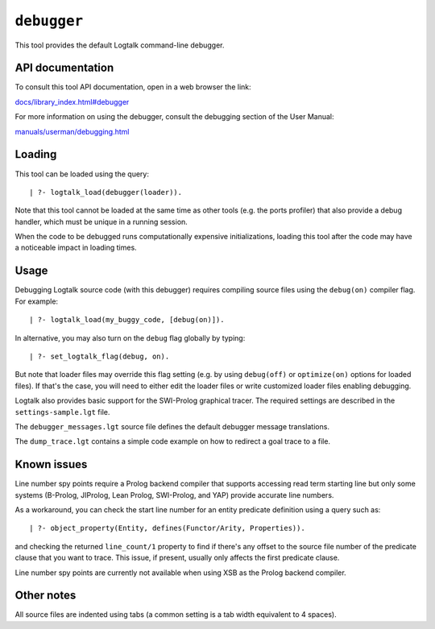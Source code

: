 ``debugger``
============

This tool provides the default Logtalk command-line debugger.

API documentation
-----------------

To consult this tool API documentation, open in a web browser the link:

`docs/library_index.html#debugger <https://logtalk.org/docs/library_index.html#debugger>`__

For more information on using the debugger, consult the debugging
section of the User Manual:

`manuals/userman/debugging.html <https://logtalk.org/manuals/userman/debugging.html>`__

Loading
-------

This tool can be loaded using the query:

::

   | ?- logtalk_load(debugger(loader)).

Note that this tool cannot be loaded at the same time as other tools
(e.g. the ports profiler) that also provide a debug handler, which must
be unique in a running session.

When the code to be debugged runs computationally expensive
initializations, loading this tool after the code may have a noticeable
impact in loading times.

Usage
-----

Debugging Logtalk source code (with this debugger) requires compiling
source files using the ``debug(on)`` compiler flag. For example:

::

   | ?- logtalk_load(my_buggy_code, [debug(on)]).

In alternative, you may also turn on the ``debug`` flag globally by
typing:

::

   | ?- set_logtalk_flag(debug, on).

But note that loader files may override this flag setting (e.g. by using
``debug(off)`` or ``optimize(on)`` options for loaded files). If that's
the case, you will need to either edit the loader files or write
customized loader files enabling debugging.

Logtalk also provides basic support for the SWI-Prolog graphical tracer.
The required settings are described in the ``settings-sample.lgt`` file.

The ``debugger_messages.lgt`` source file defines the default debugger
message translations.

The ``dump_trace.lgt`` contains a simple code example on how to redirect
a goal trace to a file.

Known issues
------------

Line number spy points require a Prolog backend compiler that supports
accessing read term starting line but only some systems (B-Prolog,
JIProlog, Lean Prolog, SWI-Prolog, and YAP) provide accurate line
numbers.

As a workaround, you can check the start line number for an entity
predicate definition using a query such as:

::

   | ?- object_property(Entity, defines(Functor/Arity, Properties)).

and checking the returned ``line_count/1`` property to find if there's
any offset to the source file number of the predicate clause that you
want to trace. This issue, if present, usually only affects the first
predicate clause.

Line number spy points are currently not available when using XSB as the
Prolog backend compiler.

Other notes
-----------

All source files are indented using tabs (a common setting is a tab
width equivalent to 4 spaces).
